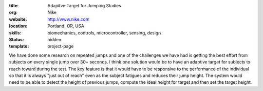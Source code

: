 :title: Adapitve Target for Jumping Studies
:org: Nike
:website: http://www.nike.com
:location: Portland, OR, USA
:skills: biomechanics, controls, microcontroller, sensing, design
:status: hidden
:template: project-page

We have done some research on repeated jumps and one of the challenges we have
had is getting the best effort from subjects on every single jump over 30+
seconds. I think one solution would be to have an adaptive target for subjects
to reach toward during the test. The key feature is that it would have to be
responsive to the performance of the individual so that it is always "just out
of reach" even as the subject fatigues and reduces their jump height. The
system would need to be able to detect the height of previous jumps, compute
the ideal height for target and then set the target height.
